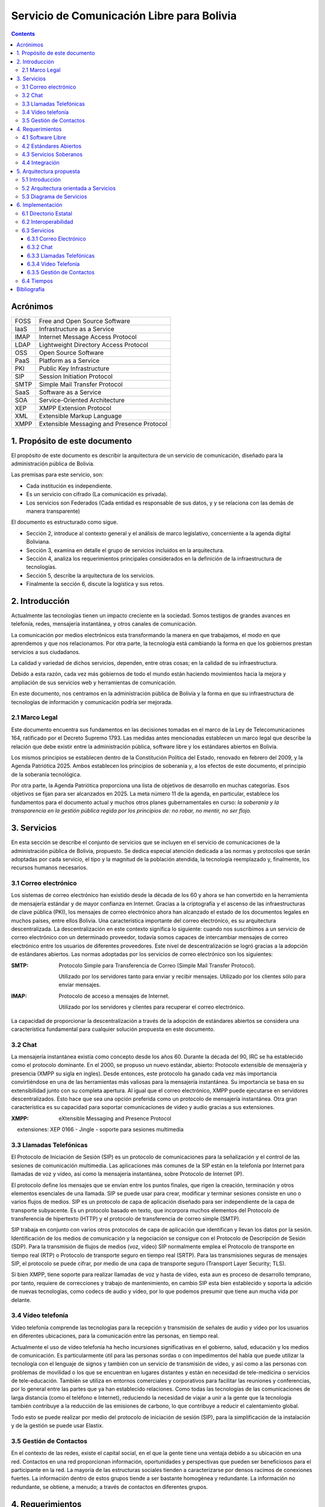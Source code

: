 Servicio de Comunicación Libre para Bolivia
^^^^^^^^^^^^^^^^^^^^^^^^^^^^^^^^^^^^^^^^^^^

.. contents::


Acrónimos
`````````

+------+--------------------------------------------+
| FOSS | Free and Open Source  Software             |
+------+--------------------------------------------+
| IaaS | Infrastructure as a Service                |
+------+--------------------------------------------+
| IMAP | Internet Message Access Protocol           |
+------+--------------------------------------------+
| LDAP | Lightweight Directory Access Protocol      |
+------+--------------------------------------------+
| OSS  | Open Source  Software                      |
+------+--------------------------------------------+
| PaaS | Platform as a Service                      |
+------+--------------------------------------------+
| PKI  | Public Key Infrastructure                  |
+------+--------------------------------------------+
| SIP  | Session Initiation Protocol                |
+------+--------------------------------------------+
| SMTP | Simple Mail Transfer Protocol              |
+------+--------------------------------------------+
| SaaS | Software as a Service                      |
+------+--------------------------------------------+
| SOA  | Service-Oriented Architecture              |
+------+--------------------------------------------+
| XEP  | XMPP Extension Protocol                    |
+------+--------------------------------------------+
| XML  | Extensible Markup Language                 |
+------+--------------------------------------------+
| XMPP | Extensible Messaging and Presence Protocol |
+------+--------------------------------------------+


1. Propósito de este documento
``````````````````````````````
El propósito de este documento es describir la arquitectura de un servicio de
comunicación, diseñado para la administración pública de Bolivia.

Las premisas para este servicio, son:

- Cada institución es independiente.
- Es un servicio con cifrado (La comunicación es privada).
- Los servicios son Federados (Cada entidad es responsable de sus datos, y
  y se relaciona con las demás de manera transparente)

El documento es estructurado como sigue.

- Sección 2, introduce al contexto general y el análisis de marco legislativo,
  concerniente a la agenda digital Boliviana.

- Sección 3, examina en detalle el grupo de servicios incluidos en la
  arquitectura.

- Sección 4, analiza los requerimientos principales considerados en la
  definición de la infraestructura de tecnologías.

- Sección 5, describe la arquitectura de los servicios.

- Finalmente la sección 6, discute la logística y sus retos.

2. Introducción
```````````````

Actualmente las tecnologías tienen un impacto creciente en la sociedad. Somos
testigos de grandes avances en telefonía, redes, mensajería instantánea, y otros
canales de comunicación.

La comunicación por medios electrónicos esta transformando la manera en que
trabajamos, el modo en que aprendemos y que nos relacionamos. Por otra parte, la
tecnología está cambiando la forma en que los gobiernos prestan servicios a sus
ciudadanos.

La calidad y variedad de dichos servicios, dependen, entre otras cosas; en la
calidad de su infraestructura.

Debido a esta razón, cada vez más gobiernos de todo el mundo están haciendo
movimientos hacia la mejora y ampliación de sus servicios web y herramientas de
comunicación.

En este documento, nos centramos en la administración pública de Bolivia y la
forma en que su infraestructura de tecnologías de información y comunicación
podría ser mejorada.

2.1 Marco Legal
---------------

Este documento encuentra sus fundamentos en las decisiones tomadas en el
marco de la Ley de Telecomunicaciones 164, ratificado por el Decreto Supremo
1793. Las medidas antes mencionadas establecen un marco legal que describe la
relación que debe existir entre la administración pública, software libre y
los estándares abiertos en Bolivia.

Los mismos principios se establecen dentro de la Constitución Política del
Estado, renovado en febrero del 2009, y la Agenda Patriótica 2025. Ambos
establecen los principios de soberanía y, a los efectos de este documento, el
principio de la soberanía tecnológica.

Por otra parte, la Agenda Patriótica proporciona una lista de objetivos de
desarrollo en muchas categorías. Esos objetivos se fijan para ser alcanzados en
2025.
La meta número 11 de la agenda, en particular, establece los fundamentos
para el documento actual y muchos otros planes gubernamentales en curso: *la
soberanía y la transparencia en la gestión pública regida por los principios de:
no robar, no mentir, no ser flojo.*

3. Servicios
````````````

En esta sección se describe el conjunto de servicios que se incluyen en el
servicio de comunicaciones de la administración pública de Bolivia, propuesto.
Se dedica especial atención dedicada a las normas y protocolos que serán
adoptadas por cada servicio, el tipo y la magnitud de la población atendida, la
tecnología reemplazado y, finalmente, los recursos humanos necesarios.


3.1 Correo electrónico
----------------------

Los sistemas de correo electrónico han existido desde la década de los 60 y
ahora se han convertido en la herramienta de mensajería estándar y de mayor
confianza en Internet. Gracias a la criptografía y el ascenso de las
infraestructuras de clave pública (PKI), los mensajes de correo electrónico
ahora han alcanzado el estado de los documentos legales en muchos países, entre
ellos Bolivia. Una característica importante del correo electrónico, es su
arquitectura descentralizada. La descentralización en este contexto significa lo
siguiente: cuando nos suscribimos a un servicio de correo electrónico con un
determinado proveedor, todavía somos capaces de intercambiar mensajes de correo
electrónico entre los usuarios de diferentes proveedores. Este nivel de
descentralización se logró gracias a la adopción de estándares abiertos. Las
normas adoptadas por los servicios de correo electrónico son los siguientes:

:SMTP: Protocolo Simple para Transferencia de Correo (Simple Mail Transfer
  Protocol).


  Utilizado por los servidores tanto para enviar y recibir mensajes. Utilizado
  por los clientes sólo para enviar mensajes.

:IMAP: Protocolo de acceso a mensajes de Internet.

  Utilizado por los servidores y clientes para recuperar el correo electrónico.

La capacidad de proporcionar la descentralización a través de la adopción de
estándares abiertos se considera una característica fundamental para cualquier
solución propuesta en este documento.

3.2 Chat
--------

La mensajería instantánea existía como concepto desde los años 60. Durante la
década del 90, IRC se ha establecido como el protocolo dominante. En el 2000, se
propuso un nuevo estándar, abierto: Protocolo extensible de mensajería y
presencia (XMPP su sigla en ingles). Desde entonces, este protocolo ha ganado
cada vez más importancia convirtiéndose en una de las herramientas más valiosas
para la mensajería instantánea. Su importancia se basa en su extensibilidad junto
con su completa apertura. Al igual que el correo electrónico, XMPP puede
ejecutarse en servidores descentralizados. Esto hace que sea una opción
preferida como un protocolo de mensajería instantánea. Otra gran característica
es su capacidad para soportar comunicaciones de vídeo y audio gracias a sus
extensiones.

:XMPP: eXtensible Messaging and Presence Protocol


    extensiones: XEP 0166 - Jingle - soporte para sesiones multimedia

3.3 Llamadas Telefónicas
------------------------

El Protocolo de Iniciación de Sesión (SIP) es un protocolo de comunicaciones
para la señalización y el control de las sesiones de comunicación multimedia.
Las aplicaciones más comunes de la SIP están en la telefonía por Internet para
llamadas de voz y vídeo, así como la mensajería instantánea, sobre Protocolo de
Internet (IP).

El protocolo define los mensajes que se envían entre los puntos finales, que
rigen la creación, terminación y otros elementos esenciales de una llamada. SIP
se puede usar para crear, modificar y terminar sesiones consiste en uno o varios
flujos de medios. SIP es un protocolo de capa de aplicación diseñado para ser
independiente de la capa de transporte subyacente. Es un protocolo basado en
texto, que incorpora muchos elementos del Protocolo de transferencia de
hipertexto (HTTP) y el protocolo de transferencia de correo simple (SMTP).

SIP trabaja en conjunto con varios otros protocolos de capa de aplicación que
identifican y llevan los datos por la sesión. Identificación de los medios de
comunicación y la negociación se consigue con el Protocolo de Descripción de
Sesión (SDP). Para la transmisión de flujos de medios (voz, vídeo) SIP
normalmente emplea el Protocolo de transporte en tiempo real (RTP) o Protocolo
de transporte seguro en tiempo real (SRTP). Para las transmisiones seguras de
mensajes SIP, el protocolo se puede cifrar, por medio de una capa de transporte
seguro (Transport Layer Security; TLS).

Si bien XMPP, tiene soporte para realizar llamadas de voz y hasta de vídeo, esta
aun es proceso de desarrollo temprano, por tanto, requiere de correcciones y
trabajo de mantenimiento, en cambio SIP esta bien establecido y soporta la
adición de nuevas tecnologías, como codecs de audio y vídeo, por lo que podemos
presumir que tiene aun mucha vida por delante.

3.4 Vídeo telefonía
-------------------

Vídeo telefonía comprende las tecnologías para la recepción y transmisión de
señales de audio y vídeo por los usuarios en diferentes ubicaciones, para la
comunicación entre las personas, en tiempo real.

Actualmente el uso de vídeo telefonía ha hecho incursiones significativas en el
gobierno, salud, educación y los medios de comunicación. Es particularmente útil
para las personas sordas o con impedimentos del habla que puede utilizar la
tecnología con el lenguaje de signos y también con un servicio de transmisión de
vídeo, y así como a las personas con problemas de movilidad o los que se
encuentran en lugares distantes y están en necesidad de tele-medicina o
servicios de tele-educación. También se utiliza en entornos comerciales y
corporativos para facilitar las reuniones y conferencias, por lo general entre
las partes que ya han establecido relaciones. Como todas las tecnologías de las
comunicaciones de larga distancia (como el teléfono e Internet), reduciendo la
necesidad de viajar a unir a la gente que la tecnología también contribuye a la
reducción de las emisiones de carbono, lo que contribuye a reducir el
calentamiento global.

Todo esto se puede realizar por medio del protocolo de iniciación de sesión
(SIP), para la simplificación de la instalación y de la gestión se puede usar
Elastix.

3.5 Gestión de Contactos
------------------------

En el contexto de las redes, existe el capital social, en el que la gente tiene
una ventaja debido a su ubicación en una red. Contactos en una red proporcionan
información, oportunidades y perspectivas que pueden ser beneficiosos para el
participante en la red. La mayoría de las estructuras sociales tienden a
caracterizarse por densos racimos de conexiones fuertes. La información dentro
de estos grupos tiende a ser bastante homogénea y redundante. La información no
redundante, se obtiene, a menudo; a través de contactos en diferentes grupos.

4. Requerimientos
`````````````````

4.1 Software Libre
------------------

El primer requisito para la implementación del servicio, es que cualquier
programa que se adopte, debe ser software libre. Las razones de este requisito
son a la vez técnicas y éticas. Desde hace muchos años, dentro de la industria
del software, se ha establecido que el software de código abierto ofrece
aplicaciones de una manera más rápida, con mejores resultados y menores costos.
La razón para ello es que los individuos y las empresas que desarrollan software
de código abierto (OSS) están constantemente capaz de confiar en los logros y el
apoyo de una comunidad mundial. Esto les da una ventaja extrema sobre proyectos
propios donde la calidad de un producto depende por completo de las personas que
están estrictamente dan acceso a ella. Los costos de OSS son también más bajos,
porque la mayoría de los productos no se aplican derechos de licencia, o vender
licencias que son más baratos que sus contra-partes propietarias.

La razón ética de este requisito se basa en el concepto de libertad. Una
definición de software libre podría ser: *El software libre es donde el usuario
controla el programa*. La forma en que un usuario puede controlar un programa es
por ser capaz de obtener acceso a su código fuente, pudiendo cambiarlo, pudiendo
redistribuirlo y usarlo para cualquier propósito.

Una consecuencia directa de la adopción del software libre es la transparencia.
La transparencia es de hecho uno de los elementos que hace para un mejor
gobierno.

4.2 Estándares Abiertos
-----------------------

Otro requisito es la adopción de estándares abiertos. de acuerdo al marco
europeo de interoperabilidad para Servicios de administración electrónica
paneuropea, un estándar abierto se refiere a un formato o protocolo que es:

- Someterse a una evaluación pública completa y el uso sin restricciones de una
  manera igualmente disponible para todas las partes;
- Sin ningún tipo de componentes o extensiones que tengan dependencias sobre
  formatos o protocolos que no cumplen con la definición de un estándar
  abierto a sí mismos;
- Libre de cláusulas jurídicas o técnicas que limiten su utilización por
  cualquiera de las partes o en cualquier modelo de negocio;
- Gestionado y desarrollado de forma independiente de cualquier proveedor
  individual en un proceso abierto a la participación equitativa de los
  competidores y terceros;
- Disponible en múltiples implementaciones completas por proveedores de la
  competencia, o como una implementación completa igualmente a disposición de
  todas las partes.

Este conjunto de reglas es fundamental para el logro de la interoperabilidad.
Una definición breve de interoperabilidad, podemos definirla como: *La capacidad
de las organizaciones gubernamentales para compartir información e integrar los
procesos de información y de negocios mediante el uso de estándares comunes*.

El objetivo principal de este requisito, es promover la implementación de
servicios plenamente interoperables prestados por la administración pública de
Bolivia.

4.3 Servicios Soberanos
-----------------------

Este requisito cumple con las directrices dictadas por la Agenda Patriótica
2025, que establece firmemente el concepto de Soberanía Tecnológica. Hoy en día
hemos sido testigos del surgimiento de servicios en la nube en todos sus
sabores: Software como Servicio (SaaS), plataforma como servicio (PaaS) e
Infraestructura como Servicio (IaaS). Estos patrones muestran una nueva y
emocionante manera de hacer que el software que sin duda merecen atención. Pero
también plantean un nuevo problema: la mayoría de estos servicios en la nube se
asignan en servidores fuera de las fronteras del estado y el mantenimiento y
desarrollo de las comunidades y las empresas que operaban en el extranjero. Este
patrón termina limitando las oportunidades para la industria nacional de
software, y comunidades para prosperar y crecer. Además, este patrón viola el
concepto de soberanía tecnológica, siempre que el usuario se suscribe a
servicios extranjeros. La solución a este problema es el despliegue de servicios
en la nube desde dentro de las fronteras del Estado. A raíz de este requisito la
industria del software será capaz de adoptar y desarrollar servicios en la nube,
y las nuevas tecnologías en general, totalmente, al tiempo que reduce
drásticamente su dependencia de la investigación y el desarrollo extranjera.

4.4 Integración
---------------

El requerimiento de integración se refiere a la capacidad de administrar directorios de contactos de la manera más integrada posible.
Un enfoque particular que se pone en la realidad específica del sector público,
que se caracteriza por los siguientes aspectos:


- Una estructura altamente jerárquica
- Múltiples instituciones
- El cambio constante de personal
- Múltiples tipos de canales de comunicación


Uno de los problemas encontrados cuando se trata de sistemas de gestión de
contactos es que por lo general se dan por vencidos en la integrabilidad con el
fin de servir a una realidad específica, tales como la administración pública.
El principal objetivo de este requisito es inspirar a los servicios de
comunicación donde se requiere al usuario un mínimo esfuerzo para la gestión de
contactos.

5. Arquitectura propuesta
`````````````````````````

5.1 Introducción
----------------

Para poder manejar las diferentes entidades de manera descentralizada pero con
total interoperabilidad, se requiere tener una Arquitectura orientada a
servicios y contemplar los casos donde las entidades más pequeñas, preferirán
utilizar la infraestructura de las entidades más grandes. Para mantener sus
datos siempre disponibles.


5.2 Arquitectura orientada a Servicios
--------------------------------------

La Arquitectura Orientada a Servicios SOA, del inglés Service Oriented
Architecture. Es un paradigma de arquitectura para diseñar y desarrollar
sistemas distribuidos. Las soluciones  SOA  han sido creadas para satisfacer los
objetivos de facilidad y flexibilidad de integración con sistemas legados,
alineación directa a los procesos de negocio reduciendo costos de implementación
, innovación de servicios a clientes y una adaptación ágil ante cambios
incluyendo reacción temprana.

Permite la creación de sistemas de información altamente escalables que reflejan
el funcionamiento interno de la organización, a su vez brinda una forma bien
definida de exposición e invocación de servicios (comúnmente pero no
exclusivamente servicios web), lo cual facilita la interacción entre diferentes
sistemas propios o de terceros.

5.3 Diagrama de Servicios
-------------------------

+------+-----------+-----------------+-----------+
| Chat | Telefonía | Vídeo Telefonía | Contactos |
+------+-----------+-----------------+-----------+
|            Capa de interoperabilidad           |
+------------------------------------------------+
|                Directorio Estatal              |
+------------------------------------------------+


6. Implementación
`````````````````

6.1 Directorio Estatal
----------------------

Para tener un directorio estatal, se debe considerar que la información que se
manejara, cambia constantemente, y se debe contemplar personal para la
actualización continua de esta, fuera del personal técnico, para el
mantenimiento del servicio.

Para el manejo del directorio es recomendable adoptar una arquitectura lo mas 
posible federada. De acuerdo a esta arquitectura, la información esta distribuida
sobre varios servidores administrados por las varias entidades publicas. A este
propósito se requiere que cada institución deba comprometerse a mantener actualizado
su proprio directorio, particularmente en los datos de contacto, Correo Electrónico
,celular y cargo. Esto no quita la opción de que las instituciones que no desean 
tener los equipos dedicados para este fin, puedan usar servicios de otra institución
, pero sin delegar esta obligación de mantener actualizado el directorio.

Cómo alternativas de herramientas para este servicio, podemos pensar en utilizar

:LDAP: Protocolo Ligero/Simplificado de Acceso a Directorios, de sus siglas en
       ingles Lightweight Directory Access Protocol; es un protocolo a nivel de
       aplicación que permite el acceso a un servicio de directorio ordenado y
       distribuido para buscar diversa información en un entorno de red. LDAP
       también se considera una base de datos (aunque su sistema de
       almacenamiento puede ser diferente) a la que pueden realizarse consultas.


:Base de Datos: También es posible utilizar una base de datos, tanto relacional
                como no relacional, para mantener la información del directorio,
                pero es necesario tener una capa de autenticación como
                servicio, para la federación del directorio.

6.2 Interoperabilidad
---------------------

Para poder federar el directorio, se necesita un servicio de identificación,
para este fin podemos utilizar OpenID, que es un estándar de identificación
digital descentralizado, con el que un usuario puede identificarse en una
página web a través de una URL (o un XRI en la versión actual) y puede ser
verificado por cualquier servidor que soporte el protocolo.

6.3 Servicios
-------------

6.3.1 Correo Electrónico
~~~~~~~~~~~~~~~~~~~~~~~~

Para este servicio existen muchas alternativas, por ejemplo:

:Sendmail: es un popular "agente de transporte de correo" (MTA - Mail Transport
           Agent) en Internet, cuya tarea consiste en "encaminar" los mensajes
           o correos de forma que estos lleguen a su destino. Se afirma que es
           el más popular MTA, compatible con sistemas Unix y el responsable de
           la mayoría de envío del correo de Internet, aunque se le critica su
           alto número de alertas de seguridad (la mayoría de ellas parcheadas
           a las pocas horas), además de no ser sencillo de configurar.
:Postfix: es un servidor de correo, creado con la intención de que sea una
          alternativa más rápida, fácil de administrar y segura al ampliamente
          utilizado Sendmail. Anteriormente conocido como VMailer e IBM Secure
          Mailer, fue originalmente escrito por Wietse Venema durante su
          estancia en el Thomas J. Watson Research Center de IBM, y continúa
          siendo desarrollado activamente.
:Exim: (EXperimental Internet Mailer) es un agente de transporte de correo
       (Mail Transport Agent, usualmente MTA) desarrollado por la Universidad
       de Cambridge. En abril de 2016, un estudio realizado por E-Soft, Inc.,
       muestra que aproximadamente el 54% de los servidores públicos de correo
       electrónico, corren Exim.

Sendmail es una buena opción, pero con problemas de seguridad, probablemente 
porque mantiene código antiguo y una lógica también antigua. Postfix surge como una
alternativa importante, principalmente por que IBM esta por detrás, y su mayor
característica es que sus archivos de configuración son compatibles con Sendmail
, pero por el mismo motivo tiene limitantes como Sendmail. Por ultimo Exim, que
no quiere parecerse a Sendmail, tiene características que lo hacen muy
interesante

6.3.2 Chat
~~~~~~~~~~

Para la gestión del servicio de Chat se utiliza Ejabberd, lo cual es un servidor
de aplicaciones XMPP.
El servidor es distribuido bajo la licencia GPL y es cross-plataforma.
Ejabberd es de relativamente fácil de utilizar, gracias a su interfaz web de
administración.
Puede implementar autenticación con LDAP y login via SSL/TLS, SASL y STARTTLS.
Entre sus mejores características está la extensibilidad mediante de módulos.
Ejabberd también puede comunicarse con otros servidores XMPP lo cual permite la
implementación de redes descentralizadas.

El personal requerido para esta herramienta no debe necesariamente especializado
ya que se necesitan mínimos esfuerzos de instalación y mantenimiento.

6.3.3 Llamadas Telefónicas
~~~~~~~~~~~~~~~~~~~~~~~~~~

Para la gestión del servicio de telefonía se pueden utilizar servidores como
Asterisk o Elastix los cuales son servidores para telefonía y telecomunicaciones
basadas sobre protocolo SIP.
Asterisk es distribuido bajo licencia GPL e implementa servicio de telefonía PBX
(Private Branch Exchange). Entres sus principales funcionalidades se puede
mencionar: buzón de voz, conferencias, IVR y distribución automática de llamadas.
Unas de las grandes ventajas  de Asterisk es su extensibilidad y la capacidad de
integrar diferentes tecnologías  cuales VoiP, SIP, H.323, IAX y MGCP
Elastix esta basado sobre Asterisk y es distribuido bajo licencia GPL e
implementa también servicios de chat, fax, email y trabajo colaborativo.

6.3.4 Vídeo Telefonía
~~~~~~~~~~~~~~~~~~~~~

Para la implementación de servicios de vídeo llamadas no es necesario instalar
ulteriores servidores, asumiendo la existencia en función de los servicios XMPP
o SIP. Ambos protocolos permiten la distribución de servicios de comunicación
audio/video. El factor determinante para la implementación de estos servicios es
la disponibilidad de aplicaciones cliente. Existen actualmente una gran variedad
de clientes para plataformas de escritorio ( Linux, Mac, Windows). Existen
aplicaciones clientes para dispositivos móviles basadas sobre SIP pero no
existen actualmente distribuciones estables que permitan la realización de
vídeo llamadas basadas sobre XMPP.

6.3.5 Gestión de Contactos
~~~~~~~~~~~~~~~~~~~~~~~~~~

Para la gestión de contactos, utilizaremos Funanbol, que es un servidor de
aplicaciones móviles, que proporciona push email, libreta de direcciones
(agenda) y calendario (PIM), sincronización de datos, provisión de aplicaciones
y Device Management para dispositivos móviles y PC, utilizando protocolos
estándar como SyncML. Para los usuarios, esto implica funcionalidades semejantes
a las de BlackBerry en otros dispositivos de mano como teléfonos móviles.

Esta herramienta requiere un proceso de instalación extenso y poco
mantenimiento, por tanto el personal para este, no necesariamente debe ser
especializado

6.4 Tiempos
-----------

La implementación del servicio de comunicación estatal esta planificada por fases.
La primera fase consiste en la activación de los servicios para los funcionarios
internos de AGETIC. Es una fase de test en la cual se pone particular enfoque
en las características de escalabilidad y usabilidad del servicio.

La segunda fase contempla la extensión del servicio al conjunto de funcionarios
públicos del estado. Esta fase requiere un nivel de estabilidad, seguridad y
usabilidad muy alto.

La tercera fase incluye la posibilidad de abrir el servicio a la población en
general. El objetivo de esta fase es de mejorar la comunicación entre
funcionario publico y ciudadano.


Bibliografía
````````````

* The state of mobile XMPP in 2016 -
  `https://gultsch.de/xmpp_2016.html <https://gultsch.de/xmpp_2016.html>`_
* Open Standards - Free Software Foundation Europe - https://fsfe.org/activities/os/def.en.html
* EUROPEAN INTEROPERABILITY FRAMEWORK FOR PAN-EUROPEAN eGOVERNMENT SERVICES - http://ec.europa.eu/idabc/servlets/Docd552.pdf?id=19529
* Promising XMPP Based Applications for Military and Defense Systems - IEEE 37th Annual Computer Software and Applications Conference  - 2013 
* Chatty Things - Making the Internet of Things Readily Usable for the Masses with XMPP - 8th International Conference Conference on Collaborative Computing: Networking, Applications and Worksharing - 2012
* PLAN DE GOBIERNO ELECTRÓNICO 2016 – 2025 - Comité Plurinacional de Tecnologías de la Información y Comunicación - 2016
* PLAN DE IMPLEMENTACIÓN DE SOFTWARE LIBRE Y ESTÁNDARES ABIERTOS- Comité Plurinacional de Tecnologías de la Información y Comunicación - 2016
* Research on E-government Information Service Mechanism Based on Unified Communication Technology - Weihua 2015
* XMPP - https://en.wikipedia.org/wiki/XMPP
* SIP - https://en.wikipedia.org/wiki/SIP
* Instant Messaging - https://en.wikipedia.org/wiki/Instant_messaging
* EXIM USE - http://www.securityspace.com/s_survey/data/man.201603/mxsurvey.html
